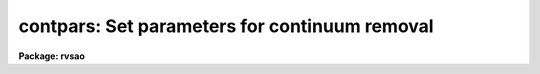 .. _contpars:

contpars: Set parameters for continuum removal
==============================================

**Package: rvsao**

.. raw:: html

  <section id="s_usage">
  <h3>Usage</h3>
  <p>
  contpars
  </p>
  </section>
  <section id="s_parameters">
  <h3>Parameters</h3>
  <dl id="l_c_interactive">
  <dt><b>c_interactive no</b></dt>
  <!-- Sec='PARAMETERS' Level=0 Label='c_interactive' Line='c_interactive no' -->
  <dd>Fit continuum interactively (yes or no).  If yes, a graph of the spectrum
  and the continuum fit is plotted to stdgraph, with rejected points flagged.
  <span style="font-family: monospace;">"q"</span> accepts the fit and continues the main task, <span style="font-family: monospace;">"?"</span> prints options,
  <span style="font-family: monospace;">"d"</span> deletes points, <span style="font-family: monospace;">"u"</span> undeletes points, <span style="font-family: monospace;">"f"</span> refits and redraws the data.
  </dd>
  </dl>
  <dl id="l_c_sample">
  <dt><b>c_sample <span style="font-family: monospace;">"*"</span></b></dt>
  <!-- Sec='PARAMETERS' Level=0 Label='c_sample' Line='c_sample "*"' -->
  <dd>Sample of points to use in fit. <span style="font-family: monospace;">"*"</span> = all.
  </dd>
  </dl>
  <dl id="l_c_function">
  <dt><b>c_function spline3</b></dt>
  <!-- Sec='PARAMETERS' Level=0 Label='c_function' Line='c_function spline3' -->
  <dd>Continuum fitting function (spline3 or legendre or chebyshev or spline1)
  </dd>
  </dl>
  <dl id="l_naverage">
  <dt><b>naverage 1</b></dt>
  <!-- Sec='PARAMETERS' Level=0 Label='naverage' Line='naverage 1' -->
  <dd>Number of points in sample averaging
  </dd>
  </dl>
  <dl id="l_order">
  <dt><b>order 1</b></dt>
  <!-- Sec='PARAMETERS' Level=0 Label='order' Line='order 1' -->
  <dd>Order of fitting function.  This is the IRAF order, i.e. the number of
  coefficients, not what you might expect.  If order=0, no continuum is
  fit or removed.
  </dd>
  </dl>
  <dl id="l_s_low_reject">
  <dt><b>s_low_reject 2.</b></dt>
  <!-- Sec='PARAMETERS' Level=0 Label='s_low_reject' Line='s_low_reject 2.' -->
  <dd>Spectrum continuum fit minimum acceptance limit in sigma of fit
  </dd>
  </dl>
  <dl id="l_s_high_reject">
  <dt><b>s_high_reject 2.</b></dt>
  <!-- Sec='PARAMETERS' Level=0 Label='s_high_reject' Line='s_high_reject 2.' -->
  <dd>Spectrum continuum fit maximum acceptance limit in sigma of fit
  </dd>
  </dl>
  <dl id="l_t_low_reject">
  <dt><b>t_low_reject 2.</b></dt>
  <!-- Sec='PARAMETERS' Level=0 Label='t_low_reject' Line='t_low_reject 2.' -->
  <dd>Template continuum fit minimum acceptance limit in sigma of fit
  </dd>
  </dl>
  <dl id="l_t_high_reject">
  <dt><b>t_high_reject 2.</b></dt>
  <!-- Sec='PARAMETERS' Level=0 Label='t_high_reject' Line='t_high_reject 2.' -->
  <dd>Template continuum fit maximum acceptance limit in sigma of fit
  </dd>
  </dl>
  <dl id="l_niterate">
  <dt><b>niterate 10</b></dt>
  <!-- Sec='PARAMETERS' Level=0 Label='niterate' Line='niterate 10' -->
  <dd>Number of rejection iterations
  </dd>
  </dl>
  <dl id="l_grow">
  <dt><b>grow 1.</b></dt>
  <!-- Sec='PARAMETERS' Level=0 Label='grow' Line='grow 1.' -->
  <dd>Rejection growing radius
  </dd>
  </dl>
  <p>
   
  </p>
  </section>
  <section id="s_description">
  <h3>Description</h3>
  <p>
  <i>contpars</i> sets the parameters to be used to fit the continuum of
  spectra on which XCSAO or EMSAO are being run.
   
  </p>
  </section>
  <section id="s_example">
  <h3>Example</h3>
  <p>
  To set continuum fit parameters,
   
  	rvsao&gt; contpars
   
  </p>
  </section>
  <section id="s_see_also">
  <h3>See also</h3>
  <p>
  xcsao, emsao
   
  </p>
  
  </section>
  
  <!-- Contents: 'NAME' 'USAGE' 'PARAMETERS' 'DESCRIPTION' 'EXAMPLE' 'SEE ALSO'  -->
  
